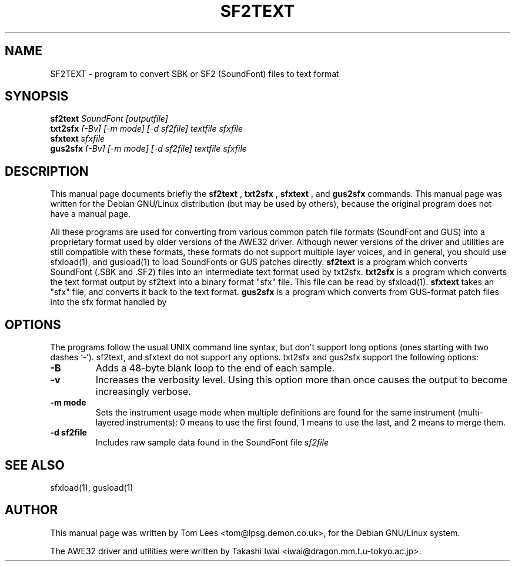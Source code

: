.TH SF2TEXT 1 "Sun Mar  2 10:13:22 GMT 1997" "awesfx 0.3.3" "AWE32 manual"
.\" NAME should be all caps, SECTION should be 1-8, maybe w/ subsection
.\" other parms are allowed: see man(7), man(1)
.SH NAME
SF2TEXT \- program to convert SBK or SF2 (SoundFont) files to text format
.SH SYNOPSIS
.B sf2text
.I "SoundFont [outputfile]"
.br
.B txt2sfx
.I [\-Bv] [\-m mode] [\-d sf2file] textfile sfxfile
.br
.B sfxtext
.I sfxfile
.br
.B gus2sfx
.I [\-Bv] [\-m mode] [\-d sf2file] textfile sfxfile
.SH "DESCRIPTION"
This manual page documents briefly the
.BR sf2text
,
.B txt2sfx
,
.B sfxtext
, and
.B gus2sfx
commands.
This manual page was written for the Debian GNU/Linux distribution
(but may be used by others), because the original program does not
have a manual page.
.PP
All these programs are used for converting from various common patch file
formats (SoundFont and GUS) into a proprietary format used by older versions
of the AWE32 driver. Although newer versions of the driver and utilities are
still compatible with these formats, these formats do not support multiple
layer voices, and in general, you should use sfxload(1), and gusload(1) to
load SoundFonts or GUS patches directly.
.B sf2text
is a program which converts SoundFont (.SBK and .SF2) files into an
intermediate text format used by txt2sfx.
.B txt2sfx
is a program which converts the text format output by sf2text into a binary
format "sfx" file. This file can be read by sfxload(1).
.B sfxtext
takes an "sfx" file, and converts it back to the text format.
.B gus2sfx
is a program which converts from GUS-format patch files into the sfx format
handled by
.SH OPTIONS
The programs follow the usual UNIX command line syntax, but don't support long
options (ones starting with two dashes `-'). sf2text, and sfxtext do not
support any options. txt2sfx and gus2sfx support the following options:
.TP
.B \-B
Adds a 48\-byte blank loop to the end of each sample.
.TP
.B \-v
Increases the verbosity level. Using this option more than once causes the
output to become increasingly verbose.
.TP
.B \-m mode
Sets the instrument usage mode when multiple definitions are found for the
same instrument (multi-layered instruments): 0 means to use the first found,
1 means to use the last, and 2 means to merge them.
.TP
.B \-d sf2file
Includes raw sample data found in the SoundFont file
.I sf2file
\.
.SH "SEE ALSO"
sfxload(1), gusload(1)
.SH AUTHOR
This manual page was written by Tom Lees <tom@lpsg.demon.co.uk>,
for the Debian GNU/Linux system.

The AWE32 driver and utilities were written by Takashi Iwai
<iwai@dragon.mm.t.u-tokyo.ac.jp>.
